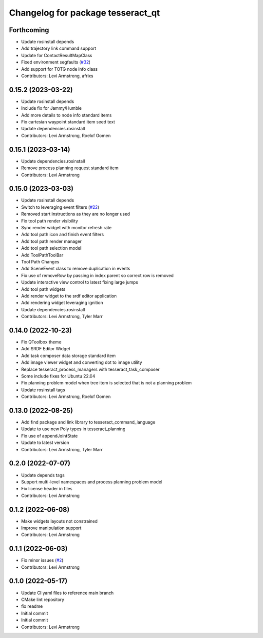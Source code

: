 ^^^^^^^^^^^^^^^^^^^^^^^^^^^^^^^^^^
Changelog for package tesseract_qt
^^^^^^^^^^^^^^^^^^^^^^^^^^^^^^^^^^

Forthcoming
-----------
* Update rosinstall depends
* Add trajectory link command support
* Update for ContactResultMapClass
* Fixed environment segfaults (`#32 <https://github.com/tesseract-robotics/tesseract_qt/issues/32>`_)
* Add support for TOTG node info class
* Contributors: Levi Armstrong, afrixs

0.15.2 (2023-03-22)
-------------------
* Update rosinstall depends
* Include fix for Jammy/Humble
* Add more details to node info standard items
* Fix cartesian waypoint standard item seed text
* Update dependencies.rosinstall
* Contributors: Levi Armstrong, Roelof Oomen

0.15.1 (2023-03-14)
-------------------
* Update dependencies.rosinstall
* Remove process planning request standard item
* Contributors: Levi Armstrong

0.15.0 (2023-03-03)
-------------------
* Update rosinstall depends
* Switch to leveraging event filters (`#22 <https://github.com/tesseract-robotics/tesseract_qt/issues/22>`_)
* Removed start instructions as they are no longer used
* Fix tool path render visibility
* Sync render widget with monitor refresh rate
* Add tool path icon and finish event filters
* Add tool path render manager
* Add tool path selection model
* Add ToolPathToolBar
* Tool Path Changes
* Add SceneEvent class to remove duplication in events
* Fix use of removeRow by passing in index parent so correct row is removed
* Update interactive view control to latest fixing large jumps
* Add tool path widgets
* Add render widget to the srdf editor application
* Add rendering widget leveraging ignition
* Update dependencies.rosinstall
* Contributors: Levi Armstrong, Tyler Marr

0.14.0 (2022-10-23)
-------------------
* Fix QToolbox theme
* Add SRDF Editor Widget
* Add task composer data storage standard item
* Add image viewer widget and converting dot to image utility
* Replace tesseract_process_managers with tesseract_task_composer
* Some include fixes for Ubuntu 22.04
* Fix planning problem model when tree item is selected that is not a planning problem
* Update rosinstall tags
* Contributors: Levi Armstrong, Roelof Oomen

0.13.0 (2022-08-25)
-------------------
* Add find package and link library to tesseract_command_language
* Update to use new Poly types in tesseract_planning
* Fix use of appendJointState
* Update to latest version
* Contributors: Levi Armstrong, Tyler Marr

0.2.0 (2022-07-07)
------------------
* Update depends tags
* Support multi-level namespaces and process planning problem model
* Fix license header in files
* Contributors: Levi Armstrong

0.1.2 (2022-06-08)
------------------
* Make widgets layouts not constrained
* Improve manipulation support
* Contributors: Levi Armstrong

0.1.1 (2022-06-03)
------------------
* Fix minor issues (`#2 <https://github.com/tesseract-robotics/tesseract_qt/issues/2>`_)
* Contributors: Levi Armstrong

0.1.0 (2022-05-17)
------------------
* Update CI yaml files to reference main branch
* CMake lint repository
* fix readme
* Initial commit
* Initial commit
* Contributors: Levi Armstrong
